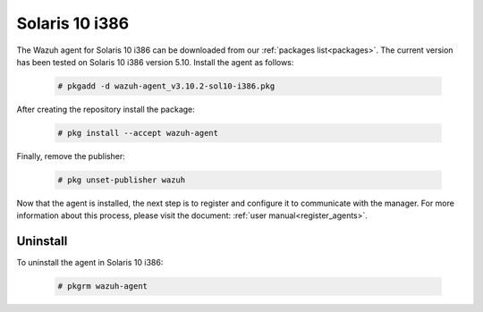 .. Copyright (C) 2019 Wazuh, Inc.

.. meta:: :description: Learn how to install the Wazuh agent on Solaris 10 i386

.. _wazuh_agent_package_solaris10_intel:

Solaris 10 i386
===============

The Wazuh agent for Solaris 10 i386 can be downloaded from our :ref:`packages list<packages>`. The current version has been tested on Solaris 10 i386 version 5.10. Install the agent as follows:

  .. code-block:: console

    # pkgadd -d wazuh-agent_v3.10.2-sol10-i386.pkg

After creating the repository install the package:

  .. code-block:: console

      # pkg install --accept wazuh-agent

Finally, remove the publisher:

  .. code-block:: console

      # pkg unset-publisher wazuh

Now that the agent is installed, the next step is to register and configure it to communicate with the manager. For more information about this process, please visit the document: :ref:`user manual<register_agents>`.

Uninstall
---------

To uninstall the agent in Solaris 10 i386:

    .. code-block:: console

      # pkgrm wazuh-agent